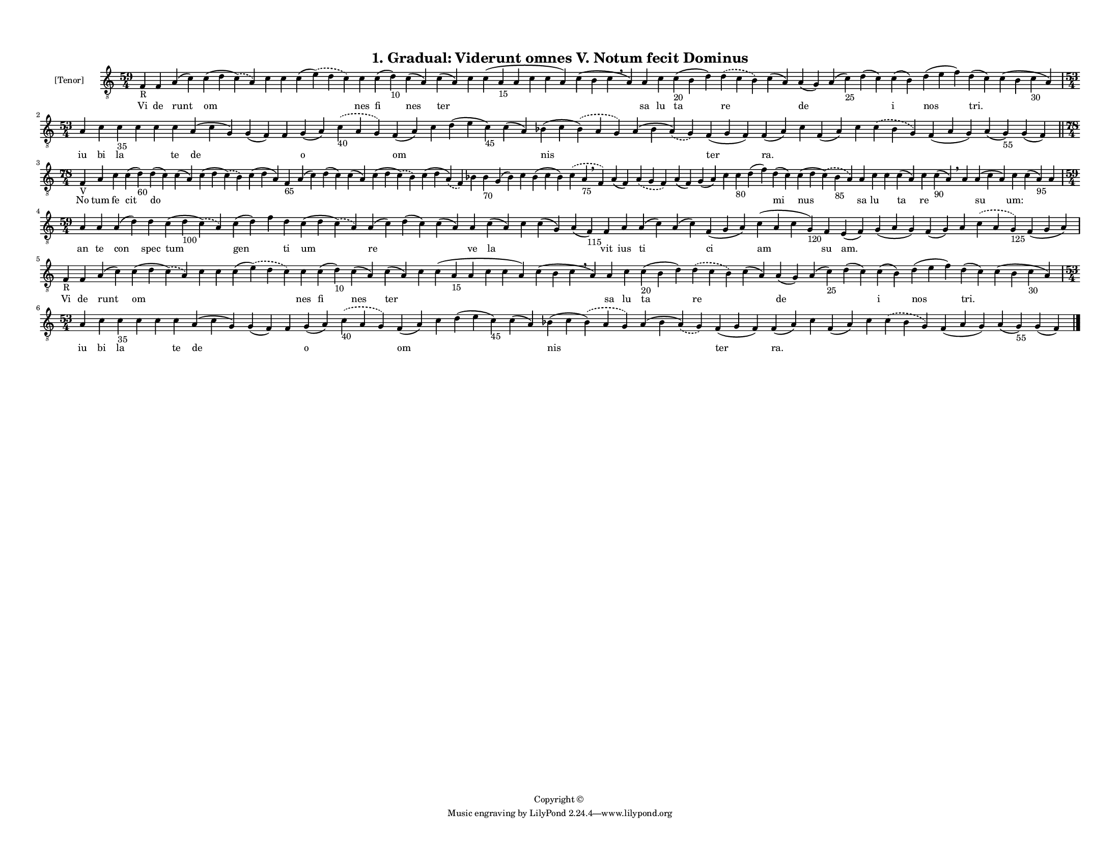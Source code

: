 
\version "2.18.2"
% automatically converted by musicxml2ly from musicxml/F3M01ps_Gradual_Viderunt_omnes_V_Notum_fecit_Dominus.xml

\header {
    encodingsoftware = "Sibelius 6.2"
    encodingdate = "2019-05-28"
    copyright = "Copyright © "
    title = "1. Gradual: Viderunt omnes V. Notum fecit Dominus"
    }

#(set-global-staff-size 11.3811023622)
\paper {
    paper-width = 27.94\cm
    paper-height = 21.59\cm
    top-margin = 1.2\cm
    bottom-margin = 1.2\cm
    left-margin = 1.0\cm
    right-margin = 1.0\cm
    between-system-space = 0.93\cm
    page-top-space = 1.27\cm
    }
\layout {
    \context { \Score
        autoBeaming = ##f
        }
    }
PartPOneVoiceOne =  \relative f {
    \clef "treble_8" \key c \major \time 59/4 | % 1
    f4 -"R" f4 a4 ( c4 ) c4 ( d4 \slurDashed c4 ) ( \slurSolid a4 ) c4 c4
    c4 ( \slurDashed e4 ) ( \slurSolid d4 c4 ) c4 c4 ( d4 -"10" ) c4 ( a4
    ) c4 ( a4 ) c4 c4 ( a4 -"15" a4 c4 c4 a4 ) c4 ( b4 c4 \breathe a4 )
    a4 c4 c4 -"20" ( b4 d4 ) \slurDashed d4 ( \slurSolid c4 b4 ) c4 ( a4
    ) a4 ( g4 ) a4 ( c4 -"25" ) d4 ( c4 ) c4 ( b4 ) d4 ( e4 f4 ) d4 ( c4
    ) c4 ( b4 c4 -"30" a4 ) \break | % 2
    \time 53/4  a4 c4 c4 -"35" c4 c4 c4 a4 ( c4 g4 ) g4 ( f4 ) f4 g4 ( a4
    ) \slurDashed c4 -"40" ( \slurSolid a4 g4 ) f4 ( a4 ) c4 d4 ( e4 c4
    -"45" ) c4 ( a4 ) bes4 ( c4 \slurDashed bes4 ) ( \slurSolid a4 g4 )
    a4 ( bes4 \slurDashed a4 ) ( \slurSolid g4 ) f4 ( g4 f4 ) f4 ( a4 )
    c4 f,4 ( a4 ) c4 \slurDashed c4 ( \slurSolid bes4 g4 ) f4 ( a4 g4 )
    a4 ( g4 -"55" ) g4 ( f4 ) \bar "||"
    \break | % 3
    \time 78/4  | % 3
    f4 -"V" a4 c4 c4 ( d4 -"60" ) d4 ( c4 ) c4 ( a4 ) c4 ( d4
    \slurDashed c4 ) ( \slurSolid b4 ) c4 ( d4 a4 ) f4 -"65" a4 ( c4 ) d4
    ( c4 ) c4 ( a4 ) c4 ( d4 \slurDashed c4 ) ( \slurSolid b4 ) c4 ( d4
    \slurDashed a4 ) ( \slurSolid f4 ) bes4 bes4 -"70" g4 ( bes4 ) c4
    bes4 ( c4 bes4 ) \slurDashed c4 ( \slurSolid a4 -"75" \breathe f4 )
    a4 ( f4 ) \slurDashed a4 ( \slurSolid g4 f4 ) a4 ( f4 ) g4 ( a4 ) c4
    c4 -"80" d4 ( f4 ) d4 ( c4 ) c4 ( d4 \slurDashed c4 ) ( \slurSolid
    bes4 -"85" a4 ) a4 c4 c4 c4 ( a4 ) c4 c4 -"90" ( a4 ) \breathe a4 a4
    ( c4 a4 ) c4 c4 ( a4 -"95" ) a4 \break | % 4
    \time 59/4  a4 a4 a4 ( d4 ) d4 c4 ( d4 -"100" \slurDashed c4 ) (
    \slurSolid a4 ) c4 ( d4 ) f4 d4 c4 ( d4 \slurDashed c4 ) (
    \slurSolid a4 ) a4 ( c4 ) d4 ( c4 ) c4 ( a4 ) a4 c4 ( a4 ) c4 c4 ( g4
    ) a4 ( f4 -"115" ) f4 a4 a4 ( c4 ) a4 ( c4 ) f,4 ( g4 a4 ) c4 ( a4 c4
    g4 -"120" ) f4 e4 ( f4 ) g4 ( a4 g4 ) f4 ( g4 ) a4 \slurDashed c4 (
    \slurSolid a4 g4 -"125" ) f4 ( g4 a4 ) \break | % 5
    f4 -"R" f4 a4 ( c4 ) c4 ( d4 \slurDashed c4 ) ( \slurSolid a4 ) c4 c4
    c4 ( \slurDashed e4 ) ( \slurSolid d4 c4 ) c4 c4 ( d4 -"10" ) c4 ( a4
    ) c4 ( a4 ) c4 c4 ( a4 -"15" a4 c4 c4 a4 ) c4 ( b4 c4 \breathe a4 )
    a4 c4 c4 -"20" ( b4 d4 ) \slurDashed d4 ( \slurSolid c4 b4 ) c4 ( a4
    ) a4 ( g4 ) a4 ( c4 -"25" ) d4 ( c4 ) c4 ( b4 ) d4 ( e4 f4 ) d4 ( c4
    ) c4 ( b4 c4 -"30" a4 ) \break | % 6
    \time 53/4  a4 c4 c4 -"35" c4 c4 c4 a4 ( c4 g4 ) g4 ( f4 ) f4 g4 ( a4
    ) \slurDashed c4 -"40" ( \slurSolid a4 g4 ) f4 ( a4 ) c4 d4 ( e4 c4
    -"45" ) c4 ( a4 ) bes4 ( c4 \slurDashed bes4 ) ( \slurSolid a4 g4 )
    a4 ( bes4 \slurDashed a4 ) ( \slurSolid g4 ) f4 ( g4 f4 ) f4 ( a4 )
    c4 f,4 ( a4 ) c4 \slurDashed c4 ( \slurSolid bes4 g4 ) f4 ( a4 g4 )
    a4 ( g4 -"55" ) g4 ( f4 ) \bar "|."
    }

PartPOneVoiceOneLyricsOne =  \lyricmode { Vi de runt om \skip4 \skip4
    \skip4 nes fi nes ter \skip4 \skip4 \skip4 sa lu ta re \skip4 de
    \skip4 \skip4 i nos "tri." \skip4 iu bi la \skip4 \skip4 te de
    \skip4 \skip4 o \skip4 om \skip4 \skip4 \skip4 nis \skip4 ter "ra."
    \skip4 \skip4 \skip4 \skip4 \skip4 \skip4 \skip4 No tum fe cit do
    \skip4 \skip4 \skip4 \skip4 \skip4 \skip4 \skip4 \skip4 \skip4
    \skip4 \skip4 \skip4 \skip4 \skip4 \skip4 \skip4 \skip4 \skip4
    \skip4 \skip4 \skip4 \skip4 mi nus sa lu \skip4 ta re \skip4 \skip4
    su "um:" \skip4 \skip4 an te con spec tum gen \skip4 ti um re \skip4
    \skip4 ve la \skip4 \skip4 \skip4 vit ius ti \skip4 ci am su "am."
    \skip4 \skip4 \skip4 \skip4 \skip4 Vi de runt om \skip4 \skip4
    \skip4 nes fi nes ter \skip4 \skip4 \skip4 sa lu ta re \skip4 de
    \skip4 \skip4 i nos "tri." \skip4 iu bi la \skip4 \skip4 te de
    \skip4 \skip4 o \skip4 om \skip4 \skip4 \skip4 nis \skip4 ter "ra."
    \skip4 \skip4 \skip4 \skip4 \skip4 \skip4 \skip4 }

% The score definition
\score {
    <<
        \new Staff <<
            \set Staff.instrumentName = "[Tenor]"
            \context Staff << 
                \context Voice = "PartPOneVoiceOne" { \PartPOneVoiceOne }
                \new Lyrics \lyricsto "PartPOneVoiceOne" \PartPOneVoiceOneLyricsOne
                >>
            >>
        
        >>
    \layout {}
    % To create MIDI output, uncomment the following line:
    %  \midi {}
    }

